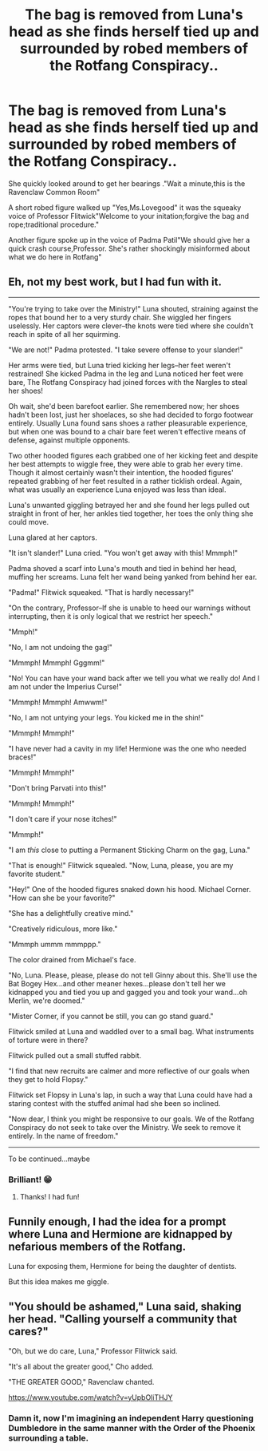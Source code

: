 #+TITLE: The bag is removed from Luna's head as she finds herself tied up and surrounded by robed members of the Rotfang Conspiracy..

* The bag is removed from Luna's head as she finds herself tied up and surrounded by robed members of the Rotfang Conspiracy..
:PROPERTIES:
:Author: Bleepbloopbotz2
:Score: 42
:DateUnix: 1561720105.0
:DateShort: 2019-Jun-28
:FlairText: Prompt
:END:
She quickly looked around to get her bearings ."Wait a minute,this is the Ravenclaw Common Room"

A short robed figure walked up "Yes,Ms.Lovegood" it was the squeaky voice of Professor Flitwick"Welcome to your initation;forgive the bag and rope;traditional procedure."

Another figure spoke up in the voice of Padma Patil"We should give her a quick crash course,Professor. She's rather shockingly misinformed about what we do here in Rotfang"


** Eh, not my best work, but I had fun with it.

--------------

"You're trying to take over the Ministry!" Luna shouted, straining against the ropes that bound her to a very sturdy chair. She wiggled her fingers uselessly. Her captors were clever--the knots were tied where she couldn't reach in spite of all her squirming.

"We are not!" Padma protested. "I take severe offense to your slander!"

Her arms were tied, but Luna tried kicking her legs--her feet weren't restrained! She kicked Padma in the leg and Luna noticed her feet were bare, The Rotfang Conspiracy had joined forces with the Nargles to steal her shoes!

Oh wait, she'd been barefoot earlier. She remembered now; her shoes hadn't been lost, just her shoelaces, so she had decided to forgo footwear entirely. Usually Luna found sans shoes a rather pleasurable experience, but when one was bound to a chair bare feet weren't effective means of defense, against multiple opponents.

Two other hooded figures each grabbed one of her kicking feet and despite her best attempts to wiggle free, they were able to grab her every time. Though it almost certainly wasn't their intention, the hooded figures' repeated grabbing of her feet resulted in a rather ticklish ordeal. Again, what was usually an experience Luna enjoyed was less than ideal.

Luna's unwanted giggling betrayed her and she found her legs pulled out straight in front of her, her ankles tied together, her toes the only thing she could move.

Luna glared at her captors.

"It isn't slander!" Luna cried. "You won't get away with this! Mmmph!"

Padma shoved a scarf into Luna's mouth and tied in behind her head, muffing her screams. Luna felt her wand being yanked from behind her ear.

"Padma!" Flitwick squeaked. "That is hardly necessary!"

"On the contrary, Professor--If she is unable to heed our warnings without interrupting, then it is only logical that we restrict her speech."

"Mmph!"

"No, I am not undoing the gag!"

"Mmmph! Mmmph! Gggmm!"

"No! You can have your wand back after we tell you what we really do! And I am not under the Imperius Curse!"

"Mmmph! Mmmph! Amwwm!"

"No, I am not untying your legs. You kicked me in the shin!"

"Mmmph! Mmmph!"

"I have never had a cavity in my life! Hermione was the one who needed braces!"

"Mmmph! Mmmph!"

"Don't bring Parvati into this!"

"Mmmph! Mmmph!"

"I don't care if your nose itches!"

"Mmmph!"

"I am /this/ close to putting a Permanent Sticking Charm on the gag, Luna."

"That is enough!" Flitwick squealed. "Now, Luna, please, you are my favorite student."

"Hey!" One of the hooded figures snaked down his hood. Michael Corner. "How can she be your favorite?"

"She has a delightfully creative mind."

"Creatively ridiculous, more like."

"Mmmph ummm mmmppp."

The color drained from Michael's face.

"No, Luna. Please, please, please do not tell Ginny about this. She'll use the Bat Bogey Hex...and other meaner hexes...please don't tell her we kidnapped you and tied you up and gagged you and took your wand...oh Merlin, we're doomed."

"Mister Corner, if you cannot be still, you can go stand guard."

Flitwick smiled at Luna and waddled over to a small bag. What instruments of torture were in there?

Flitwick pulled out a small stuffed rabbit.

"I find that new recruits are calmer and more reflective of our goals when they get to hold Flopsy."

Flitwick set Flopsy in Luna's lap, in such a way that Luna could have had a staring contest with the stuffed animal had she been so inclined.

"Now dear, I think you might be responsive to our goals. We of the Rotfang Conspiracy do not seek to take over the Ministry. We seek to remove it entirely. In the name of freedom."

--------------

To be continued...maybe
:PROPERTIES:
:Author: CryptidGrimnoir
:Score: 12
:DateUnix: 1561770496.0
:DateShort: 2019-Jun-29
:END:

*** Brilliant! 😁
:PROPERTIES:
:Author: Benagain2
:Score: 2
:DateUnix: 1561772673.0
:DateShort: 2019-Jun-29
:END:

**** Thanks! I had fun!
:PROPERTIES:
:Author: CryptidGrimnoir
:Score: 1
:DateUnix: 1561772799.0
:DateShort: 2019-Jun-29
:END:


** Funnily enough, I had the idea for a prompt where Luna and Hermione are kidnapped by nefarious members of the Rotfang.

Luna for exposing them, Hermione for being the daughter of dentists.

But this idea makes me giggle.
:PROPERTIES:
:Author: CryptidGrimnoir
:Score: 7
:DateUnix: 1561764686.0
:DateShort: 2019-Jun-29
:END:


** "You should be ashamed," Luna said, shaking her head. "Calling yourself a community that cares?"

"Oh, but we do care, Luna," Professor Flitwick said.

"It's all about the greater good," Cho added.

"THE GREATER GOOD," Ravenclaw chanted.

[[https://www.youtube.com/watch?v=yUpbOliTHJY]]
:PROPERTIES:
:Author: Taure
:Score: 12
:DateUnix: 1561753392.0
:DateShort: 2019-Jun-29
:END:

*** Damn it, now I'm imagining an independent Harry questioning Dumbledore in the same manner with the Order of the Phoenix surrounding a table.
:PROPERTIES:
:Author: toransilverman
:Score: 5
:DateUnix: 1561755035.0
:DateShort: 2019-Jun-29
:END:
